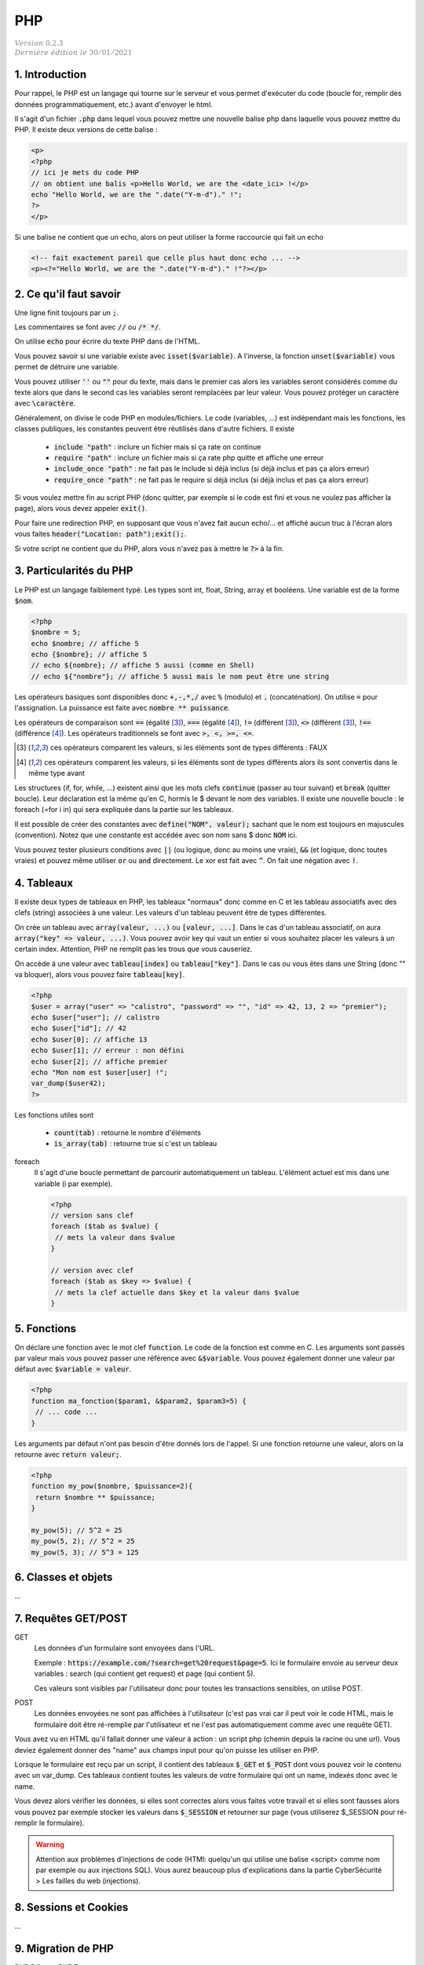 .. _php:

================================
PHP
================================

| :math:`\color{grey}{Version \ 0.2.3}`
| :math:`\color{grey}{Dernière \ édition \ le \ 30/01/2021}`

1. Introduction
===================================

Pour rappel, le PHP est un langage qui tourne sur le serveur et vous permet d'exécuter
du code (boucle for, remplir des données programmatiquement, etc.) avant
d'envoyer le html.

Il s'agit d'un fichier :code:`.php` dans lequel vous pouvez mettre
une nouvelle balise php dans laquelle vous pouvez mettre du PHP. Il existe
deux versions de cette balise :

.. code:: php

	<p>
	<?php
	// ici je mets du code PHP
	// on obtient une balis <p>Hello World, we are the <date_ici> !</p>
	echo "Hello World, we are the ".date("Y-m-d")." !";
	?>
	</p>

Si une balise ne contient que un echo, alors on peut utiliser la forme
raccourcie qui fait un echo

.. code:: html

	<!-- fait exactement pareil que celle plus haut donc echo ... -->
	<p><?="Hello World, we are the ".date("Y-m-d")." !"?></p>

2. Ce qu'il faut savoir
===========================

Une ligne finit toujours par un :code:`;`.

Les commentaires se font avec :code:`//` ou :code:`/* */`.

On utilise :code:`echo` pour écrire du texte PHP dans de l'HTML.

Vous pouvez savoir si une variable existe avec :code:`isset($variable)`.
A l'inverse, la fonction :code:`unset($variable)` vous permet de détruire
une variable.

Vous pouvez utiliser :code:`''` ou :code:`""` pour du texte, mais dans le premier cas
alors les variables seront considérés comme du texte alors que dans le second
cas les variables seront remplacées par leur valeur. Vous pouvez protéger
un caractère avec :code:`\caractère`.

Généralement, on divise le code PHP en modules/fichiers. Le code (variables, ...) est indépendant
mais les fonctions, les classes publiques, les constantes peuvent être réutilisés dans d'autre fichiers.
Il existe

	* :code:`include "path"` : inclure un fichier mais si ça rate on continue
	* :code:`require "path"` : inclure un fichier mais si ça rate php quitte et affiche une erreur
	* :code:`include_once "path"` : ne fait pas le include si déjà inclus (si déjà inclus et pas ça alors erreur)
	* :code:`require_once "path"` : ne fait pas le require si déjà inclus (si déjà inclus et pas ça alors erreur)

Si vous voulez mettre fin au script PHP (donc quitter, par exemple si le code est fini et vous ne voulez
pas afficher la page), alors vous devez appeler :code:`exit()`.

Pour faire une redirection PHP, en supposant que vous n'avez fait aucun echo/... et affiché
aucun truc à l'écran alors vous faites :code:`header("Location: path");exit();`.

Si votre script ne contient que du PHP, alors vous n'avez pas à mettre le :code:`?>` à la fin.

3. Particularités du PHP
=============================

Le PHP est un langage faiblement typé. Les types
sont int, float, String, array et booléens. Une variable
est de la forme :code:`$nom`.

.. code:: php

		<?php
		$nombre = 5;
		echo $nombre; // affiche 5
		echo {$nombre}; // affiche 5
		// echo ${nombre}; // affiche 5 aussi (comme en Shell)
		// echo ${"nombre"}; // affiche 5 aussi mais le nom peut être une string

Les opérateurs basiques sont disponibles donc :code:`+,-,*,/` avec :code:`%` (modulo)
et :code:`.` (concaténation). On utilise :code:`=` pour l'assignation. La puissance
est faite avec :code:`nombre ** puissance`.

Les opérateurs de comparaison sont :code:`==` (égalité [#1]_), :code:`===` (égalité [#2]_),
:code:`!=` (différent [#1]_), :code:`<>` (différent [#1]_), :code:`!==` (différence [#2]_). Les opérateurs
traditionnels se font avec :code:`>, <, >=, <=`.

.. [#1] ces opérateurs comparent les valeurs, si les éléments sont de types différents : FAUX

.. [#2] ces opérateurs comparent les valeurs, si les éléments sont de types différents alors ils sont convertis dans le même type avant

Les structures (if, for, while, ...) existent ainsi que les mots clefs :code:`continue` (passer au tour suivant)
et :code:`break` (quitter boucle). Leur déclaration est la même qu'en C, hormis le $ devant le nom
des variables. Il existe une nouvelle boucle : le foreach (=for i in) qui sera expliquée dans la partie
sur les tableaux.

Il est possible de créer des constantes avec :code:`define("NOM", valeur);` sachant que le nom
est toujours en majuscules (convention). Notez que une constante est accédée avec son
nom sans $ donc :code:`NOM` ici.

Vous pouvez tester plusieurs conditions avec :code:`||` (ou logique, donc au moins une vraie),
:code:`&&` (et logique, donc toutes vraies) et pouvez même utiliser :code:`or` ou :code:`and`
directement. Le xor est fait avec :code:`^`. On fait une négation avec :code:`!`.

4. Tableaux
=============

Il existe deux types de tableaux en PHP, les tableaux "normaux" donc comme en C et les tableau
associatifs avec des clefs (string) associées à une valeur. Les valeurs d'un tableau peuvent
être de types différentes.

On crée un tableau avec :code:`array(valeur, ...)` ou :code:`[valeur, ...]`. Dans le cas
d'un tableau associatif, on aura :code:`array("key" => valeur, ...)`. Vous pouvez avoir
key qui vaut un entier si vous souhaitez placer les valeurs à un certain index. Attention,
PHP ne remplit pas les trous que vous causeriez.

On accède à une valeur avec :code:`tableau[index]` ou :code:`tableau["key"]`. Dans le cas
ou vous êtes dans une String (donc \"\" va bloquer), alors vous pouvez faire :code:`tableau[key]`.

.. code:: php

		<?php
		$user = array("user" => "calistro", "password" => "", "id" => 42, 13, 2 => "premier");
		echo $user["user"]; // calistro
		echo $user["id"]; // 42
		echo $user[0]; // affiche 13
		echo $user[1]; // erreur : non défini
		echo $user[2]; // affiche premier
		echo "Mon nom est $user[user] !";
		var_dump($user42);
		?>

Les fonctions utiles sont

	* :code:`count(tab)` : retourne le nombre d'éléments
	* :code:`is_array(tab)` : retourne true si c'est un tableau

foreach
	Il s'agit d'une boucle permettant de parcourir automatiquement un tableau. L'élément actuel
	est mis dans une variable (i par exemple).

	.. code:: php

		<?php
		// version sans clef
		foreach ($tab as $value) {
		 // mets la valeur dans $value
		}

		// version avec clef
		foreach ($tab as $key => $value) {
		 // mets la clef actuelle dans $key et la valeur dans $value
		}

5. Fonctions
===============

On déclare une fonction avec le mot clef :code:`function`. Le code
de la fonction est comme en C. Les arguments sont passés par valeur
mais vous pouvez passer une référence avec :code:`&$variable`. Vous
pouvez également donner une valeur par défaut avec :code:`$variable = valeur`.

.. code:: php

	<?php
	function ma_fonction($param1, &$param2, $param3=5) {
	 // ... code ...
	}

Les arguments par défaut n'ont pas besoin d'être donnés lors de l'appel. Si une
fonction retourne une valeur, alors on la retourne avec :code:`return valeur;`.

.. code:: php

	<?php
	function my_pow($nombre, $puissance=2){
	 return $nombre ** $puissance;
	}

	my_pow(5); // 5^2 = 25
	my_pow(5, 2); // 5^2 = 25
	my_pow(5, 3); // 5^3 = 125

6. Classes et objets
======================

...

7. Requêtes GET/POST
=======================

GET
	Les données d'un formulaire sont envoyées dans l'URL.

	Exemple : :code:`https://example.com/?search=get%20request&page=5`. Ici le formulaire envoie
	au serveur deux variables : search (qui contient get request) et page (qui contient 5).

	Ces valeurs sont visibles par l'utilisateur donc pour toutes les transactions sensibles, on utilise
	POST.

POST
	Les données envoyées ne sont pas affichées à l'utilisateur (c'est pas vrai car il peut voir le code HTML,
	mais le formulaire doit être ré-remplie par l'utilisateur et ne l'est pas automatiquement comme avec
	une requête GET).

Vous avez vu en HTML qu'il fallait donner une valeur à action : un script php (chemin depuis la racine
ou une url). Vous deviez également donner des "name" aux champs input pour qu'on puisse les utiliser
en PHP.

Lorsque le formulaire est reçu par un script, il contient des tableaux :code:`$_GET` et :code:`$_POST`
dont vous pouvez voir le contenu avec un var_dump. Ces tableaux contient toutes les valeurs
de votre formulaire qui ont un name, indexés donc avec le name.

Vous devez alors vérifier les données, si elles sont correctes alors vous faites votre travail
et si elles sont fausses alors vous pouvez par exemple stocker les valeurs
dans :code:`$_SESSION` et retourner sur page (vous utiliserez $_SESSION pour ré-remplir le formulaire).

.. warning::

	Attention aux problèmes d'injections de code (HTMl: quelqu'un qui utilise une balise <script> comme nom
	par exemple ou aux injections SQL). Vous aurez beaucoup plus d'explications dans la partie
	CyberSécurité > Les failles du web (injections).

8. Sessions et Cookies
========================

...

9. Migration de PHP
===========================

PHP 5.6 vers PHP 7

	*

		la syntaxe de bloc est différente, on appelle du code PHP dans des balises <?php ?>
		alors qu’avant il était possible d’écrire du code PHP dans des balises <? ?>

	* des fonctions telles que "ereg" et "mbstring" ont étés supprimées, mktime a changé
	* list a été remplacée par str_split, changement dans les foreach
	* changement dans la gestion des sessions
	*

		toutes les fonctions mysql sont deprecated (ne devraient plus être utilisés)
		et ont été remplacées par leur équivalent mysqli.

-----

**Crédits**
	* Anne-Laure LIGOZAT (enseignante à l'ENSIIE)
	* Vitera Y (enseignant à l'ENSIIE)
	* Thomas LAURENT (enseignant à l'ENSIIE)
	* Denis MONNERAT (enseignant à l'IUT de Sénart-Fontainebleau)
	* Quentin RAMSAMY--AGEORGES (étudiant à l'ENSIIE)

**Références**
	* https://www.javatpoint.com/get-vs-post
	* https://www.php.net/manual/fr/language.operators.php
	* https://www.php.net/manual/fr/language.basic-syntax.php
	* https://www.w3schools.com/php/default.asp